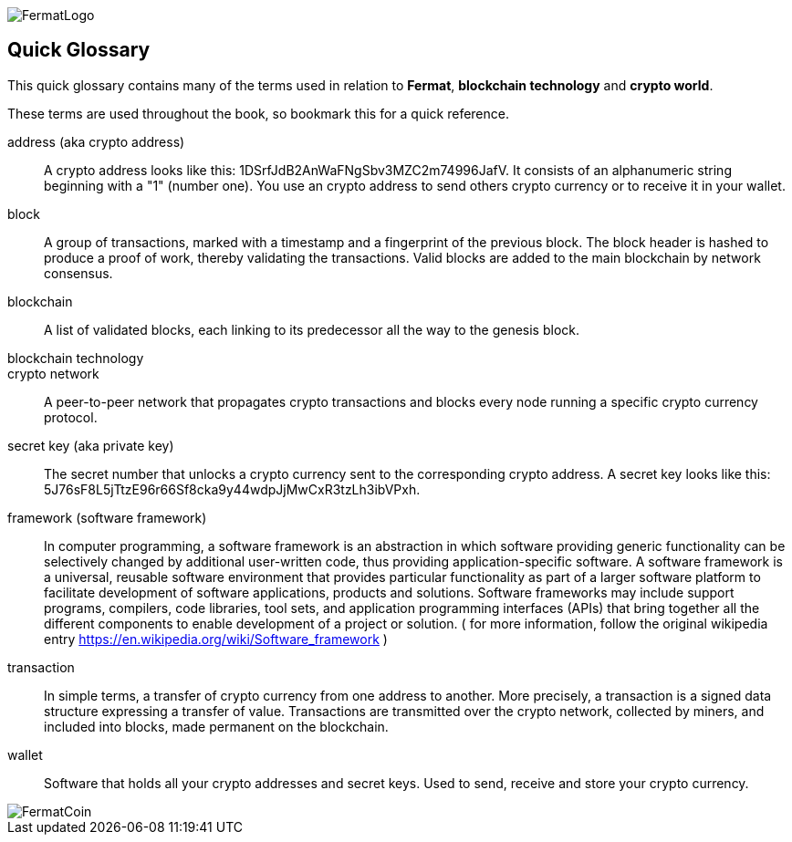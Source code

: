 [glossary]
:numbered!:
image::https://raw.githubusercontent.com/bitDubai/media-kit/master/Readme%20Image/Fermat%20Logotype/Fermat_Logo_3D.png[FermatLogo]

== Quick Glossary

This quick glossary contains many of the terms used in relation to *Fermat*, *blockchain technology* and *crypto world*.

These terms are used throughout the book, so bookmark this for a quick reference.

address (aka crypto address) ::
    A crypto address looks like this: +1DSrfJdB2AnWaFNgSbv3MZC2m74996JafV+. It consists of an alphanumeric string beginning with a "1" (number one). You use an crypto address to send others crypto currency or to receive it in your wallet.


block::
    A group of transactions, marked with a timestamp and a fingerprint of the previous block. The block header is hashed to produce a proof of work, thereby validating the transactions. Valid blocks are added to the main blockchain by network consensus.((("block")))

blockchain::
	A list of validated blocks, each linking to its predecessor all the way to the genesis block.((("blockchain")))
	
blockchain technology::

crypto network::
A peer-to-peer network that propagates crypto transactions and blocks every node running a specific crypto currency protocol.
	
secret key (aka private key)::
	The secret number that unlocks a crypto currency sent to the corresponding crypto address. A secret key looks like this: +5J76sF8L5jTtzE96r66Sf8cka9y44wdpJjMwCxR3tzLh3ibVPxh+.((("secret key")))((("private key", see="secret key")))

[[framewrok]]
framework (software framework)::
In computer programming, a software framework is an abstraction in which software providing generic functionality can be selectively changed by additional user-written code, thus providing application-specific software. A software framework is a universal, reusable software environment that provides particular functionality as part of a larger software platform to facilitate development of software applications, products and solutions. Software frameworks may include support programs, compilers, code libraries, tool sets, and application programming interfaces (APIs) that bring together all the different components to enable development of a project or solution.
( for more information, follow the original wikipedia entry https://en.wikipedia.org/wiki/Software_framework )

[[transaction]]
transaction::
In simple terms, a transfer of crypto currency from one address to another. More precisely, a transaction is a signed data structure expressing a transfer of value. Transactions are transmitted over the crypto network, collected by miners, and included into blocks, made permanent on the blockchain.((("transaction")))

[[wallet]]
wallet::
Software that holds all your crypto addresses and secret keys. Used to send, receive and store your crypto currency.

image::https://raw.githubusercontent.com/bitDubai/media-kit/master/Readme%20Image/Background/Front_Bitcoin_scn_low.jpg[FermatCoin]

